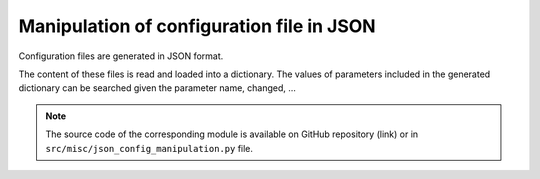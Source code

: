 .. _for-devs-misc-json-config-manipulation:

Manipulation of configuration file in JSON
##########################################

Configuration files are generated in JSON format. 

The content of these files is read and loaded into a dictionary. The values of parameters included in the generated dictionary can be searched given the parameter name, changed, ...

.. note::

   The source code of the corresponding module is available on GitHub repository (link) or in ``src/misc/json_config_manipulation.py`` file.